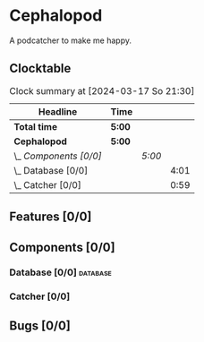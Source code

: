 # -*- mode: org; fill-column: 78; -*-
# Time-stamp: <2024-03-17 21:30:48 krylon>
#
#+TAGS: internals(i) ui(u) bug(b) feature(f)
#+TAGS: database(d) design(e), meditation(m)
#+TAGS: optimize(o) refactor(r) cleanup(c)
#+TODO: TODO(t)  RESEARCH(r) IMPLEMENT(i) TEST(e) | DONE(d) FAILED(f) CANCELLED(c)
#+TODO: MEDITATE(m) PLANNING(p) | SUSPENDED(s)
#+PRIORITIES: A G D

* Cephalopod
  A podcatcher to make me happy.
** Clocktable
   #+BEGIN: clocktable :scope file :maxlevel 255 :emphasize t
   #+CAPTION: Clock summary at [2024-03-17 So 21:30]
   | Headline               | Time   |        |      |
   |------------------------+--------+--------+------|
   | *Total time*           | *5:00* |        |      |
   |------------------------+--------+--------+------|
   | *Cephalopod*           | *5:00* |        |      |
   | \_  /Components [0/0]/ |        | /5:00/ |      |
   | \_    Database [0/0]   |        |        | 4:01 |
   | \_    Catcher [0/0]    |        |        | 0:59 |
   #+END:
** Features [0/0]
   :PROPERTIES:
   :COOKIE_DATA: todo recursive
   :VISIBILITY: children
   :END:
** Components [0/0]
   :PROPERTIES:
   :COOKIE_DATA: todo recursive
   :VISIBILITY: children
   :END:
*** Database [0/0]                                                 :database:
    :PROPERTIES:
    :COOKIE_DATA: todo recursive
    :VISIBILITY: children
    :END:
    :LOGBOOK:
    CLOCK: [2024-03-17 So 20:18]--[2024-03-17 So 21:29] =>  1:11
    CLOCK: [2024-03-16 Sa 16:48]--[2024-03-16 Sa 17:45] =>  0:57
    CLOCK: [2024-03-15 Fr 18:34]--[2024-03-15 Fr 19:27] =>  0:53
    CLOCK: [2024-03-15 Fr 17:17]--[2024-03-15 Fr 18:17] =>  1:00
    :END:
*** Catcher [0/0]
    :PROPERTIES:
    :COOKIE_DATA: todo recursive
    :VISIBILITY: children
    :END:
    :LOGBOOK:
    CLOCK: [2024-03-16 Sa 18:35]--[2024-03-16 Sa 19:34] =>  0:59
    :END:
** Bugs [0/0]
   :PROPERTIES:
   :COOKIE_DATA: todo recursive
   :VISIBILITY: children
   :END:
